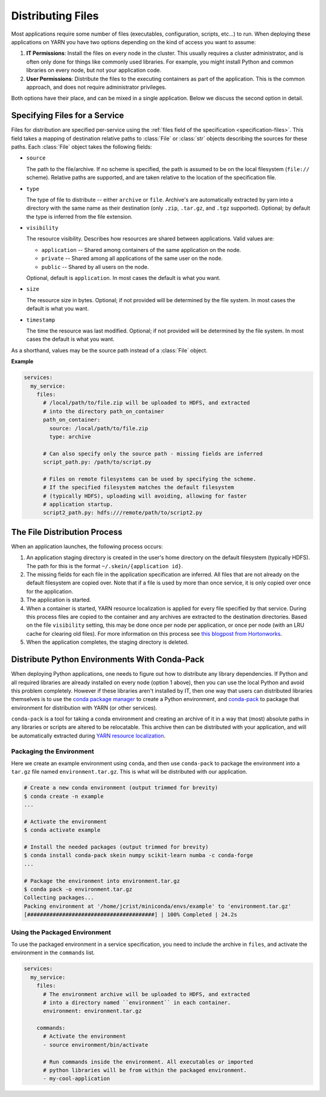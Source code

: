 Distributing Files
==================

Most applications require some number of files (executables, configuration,
scripts, etc...) to run. When deploying these applications on YARN you have
two options depending on the kind of access you want to assume:

1. **IT Permissions**: Install the files on every node in the cluster. This
   usually requires a cluster administrator, and is often only done for things
   like commonly used libraries. For example, you might install Python and
   common libraries on every node, but not your application code.

2. **User Permissions**: Distribute the files to the executing containers as
   part of the application.  This is the common approach, and does not require
   administrator privileges.

Both options have their place, and can be mixed in a single application. Below
we discuss the second option in detail.


Specifying Files for a Service
------------------------------

Files for distribution are specified per-service using the :ref:`files field of
the specification <specification-files>`. This field takes a mapping of
destination relative paths to :class:`File` or :class:`str` objects describing
the sources for these paths. Each :class:`File` object takes the following
fields:

- ``source``

  The path to the file/archive. If no scheme is specified, the path is assumed
  to be on the local filesystem (``file://`` scheme). Relative paths are
  supported, and are taken relative to the location of the specification file.

- ``type``

  The type of file to distribute -- either ``archive`` or ``file``.  Archive's
  are automatically extracted by yarn into a directory with the same name as
  their destination (only ``.zip``, ``.tar.gz``, and ``.tgz`` supported).
  Optional; by default the type is inferred from the file extension.

- ``visibility``

  The resource visibility. Describes how resources are shared between
  applications. Valid values are:

  - ``application`` -- Shared among containers of the same application on the node.
  - ``private`` -- Shared among all applications of the same user on the node.
  - ``public`` -- Shared by all users on the node.

  Optional, default is ``application``. In most cases the default is what you
  want.

- ``size``

  The resource size in bytes. Optional; if not provided will be determined by
  the file system. In most cases the default is what you want.

- ``timestamp``

  The time the resource was last modified. Optional; if not provided will be
  determined by the file system. In most cases the default is what you want.

As a shorthand, values may be the source path instead of a :class:`File`
object.

**Example**

.. code-block:: yaml

    services:
      my_service:
        files:
          # /local/path/to/file.zip will be uploaded to HDFS, and extracted
          # into the directory path_on_container
          path_on_container:
            source: /local/path/to/file.zip
            type: archive

          # Can also specify only the source path - missing fields are inferred
          script_path.py: /path/to/script.py

          # Files on remote filesystems can be used by specifying the scheme.
          # If the specified filesystem matches the default filesystem
          # (typically HDFS), uploading will avoiding, allowing for faster
          # application startup.
          script2_path.py: hdfs:///remote/path/to/script2.py


The File Distribution Process
-----------------------------

When an application launches, the following process occurs:

1. An application staging directory is created in the user's home directory on
   the default filesystem (typically HDFS). The path for this is the format
   ``~/.skein/{application id}``.

2. The missing fields for each file in the application specification are
   inferred. All files that are not already on the default filesystem are
   copied over. Note that if a file is used by more than once service, it is
   only copied over once for the application.

3. The application is started.

4. When a container is started, YARN resource localization is applied for every
   file specified by that service. During this process files are copied to the
   container and any archives are extracted to the destination directories.
   Based on the file ``visibility`` setting, this may be done once per node per
   application, or once per node (with an LRU cache for clearing old files).
   For more information on this process see `this blogpost from Hortonworks
   <https://hortonworks.com/blog/resource-localization-in-yarn-deep-dive/>`__.

5. When the application completes, the staging directory is deleted.


Distribute Python Environments With Conda-Pack
----------------------------------------------

When deploying Python applications, one needs to figure out how to distribute
any library dependencies. If Python and all required libraries are already
installed on every node (option 1 above), then you can use the local Python and
avoid this problem completely. However if these libraries aren't installed by
IT, then one way that users can distributed libraries themselves is to use the
`conda package manager <https://conda.io/docs/>`__ to create a Python
environment, and `conda-pack <https://conda.github.io/conda-pack/>`__ to
package that environment for distribution with YARN (or other services).

``conda-pack`` is a tool for taking a conda environment and creating an archive
of it in a way that (most) absolute paths in any libraries or scripts are
altered to be relocatable. This archive then can be distributed with your
application, and will be automatically extracted during `YARN resource
localization
<https://hortonworks.com/blog/resource-localization-in-yarn-deep-dive/>`__.


Packaging the Environment
~~~~~~~~~~~~~~~~~~~~~~~~~

Here we create an example environment using ``conda``, and then use
``conda-pack`` to package the environment into a ``tar.gz`` file named
``environment.tar.gz``. This is what will be distributed with our application.

.. code-block:: console

    # Create a new conda environment (output trimmed for brevity)
    $ conda create -n example
    ...

    # Activate the environment
    $ conda activate example

    # Install the needed packages (output trimmed for brevity)
    $ conda install conda-pack skein numpy scikit-learn numba -c conda-forge
    ...

    # Package the environment into environment.tar.gz
    $ conda pack -o environment.tar.gz
    Collecting packages...
    Packing environment at '/home/jcrist/miniconda/envs/example' to 'environment.tar.gz'
    [########################################] | 100% Completed | 24.2s


Using the Packaged Environment
~~~~~~~~~~~~~~~~~~~~~~~~~~~~~~

To use the packaged environment in a service specification, you need to include
the archive in ``files``, and activate the environment in the ``commands``
list.

.. code-block:: yaml

    services:
      my_service:
        files:
          # The environment archive will be uploaded to HDFS, and extracted
          # into a directory named ``environment`` in each container.
          environment: environment.tar.gz

        commands:
          # Activate the environment
          - source environment/bin/activate

          # Run commands inside the environment. All executables or imported
          # python libraries will be from within the packaged environment.
          - my-cool-application
